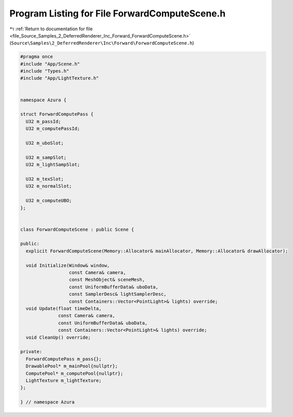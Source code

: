 
.. _program_listing_file_Source_Samples_2_DeferredRenderer_Inc_Forward_ForwardComputeScene.h:

Program Listing for File ForwardComputeScene.h
==============================================

|exhale_lsh| :ref:`Return to documentation for file <file_Source_Samples_2_DeferredRenderer_Inc_Forward_ForwardComputeScene.h>` (``Source\Samples\2_DeferredRenderer\Inc\Forward\ForwardComputeScene.h``)

.. |exhale_lsh| unicode:: U+021B0 .. UPWARDS ARROW WITH TIP LEFTWARDS

.. code-block:: cpp

   #pragma once
   #include "App/Scene.h"
   #include "Types.h"
   #include "App/LightTexture.h"
   
   
   namespace Azura {
   
   struct ForwardComputePass {
     U32 m_passId;
     U32 m_computePassId;
   
     U32 m_uboSlot;
   
     U32 m_sampSlot;
     U32 m_lightSampSlot;
   
     U32 m_texSlot;
     U32 m_normalSlot;
   
     U32 m_computeUBO;
   };
   
   
   class ForwardComputeScene : public Scene {
   
   public:
     explicit ForwardComputeScene(Memory::Allocator& mainAllocator, Memory::Allocator& drawAllocator);
   
     void Initialize(Window& window,
                     const Camera& camera,
                     const MeshObject& sceneMesh,
                     const UniformBufferData& uboData,
                     const SamplerDesc& lightSamplerDesc,
                     const Containers::Vector<PointLight>& lights) override;
     void Update(float timeDelta,
                 const Camera& camera,
                 const UniformBufferData& uboData,
                 const Containers::Vector<PointLight>& lights) override;
     void CleanUp() override;
   
   private:
     ForwardComputePass m_pass{};
     DrawablePool* m_mainPool{nullptr};
     ComputePool* m_computePool{nullptr};
     LightTexture m_lightTexture;
   };
   
   } // namespace Azura
